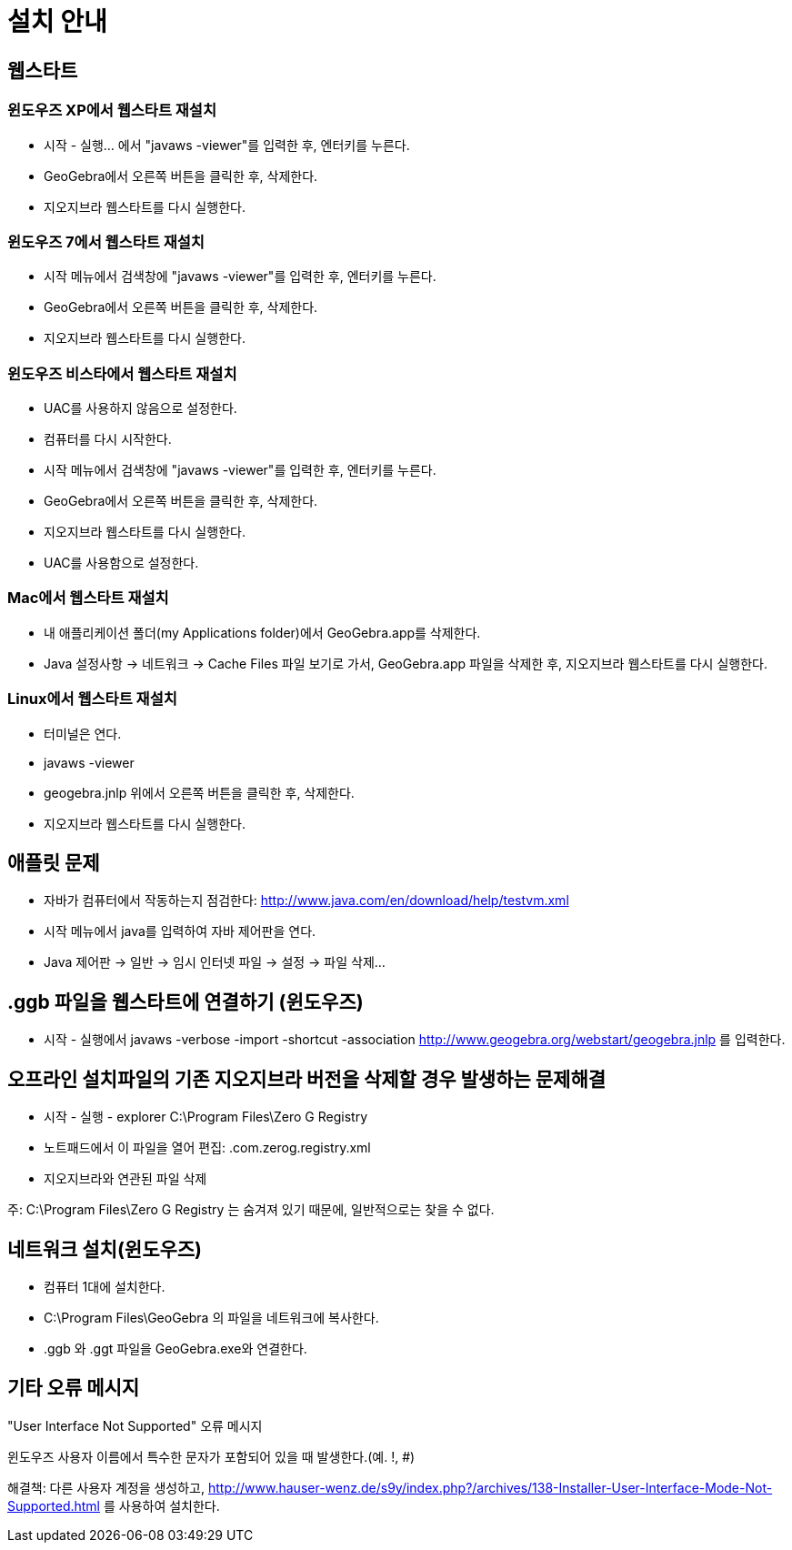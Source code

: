 = 설치 안내
:page-en: Installation_Guide
ifdef::env-github[:imagesdir: /ko/modules/ROOT/assets/images]

:toc:

== 웹스타트

=== 윈도우즈 XP에서 웹스타트 재설치

* 시작 - 실행... 에서 "javaws -viewer"를 입력한 후, 엔터키를 누른다.
* GeoGebra에서 오른쪽 버튼을 클릭한 후, 삭제한다.
* 지오지브라 웹스타트를 다시 실행한다.

=== 윈도우즈 7에서 웹스타트 재설치

* 시작 메뉴에서 검색창에 "javaws -viewer"를 입력한 후, 엔터키를 누른다.
* GeoGebra에서 오른쪽 버튼을 클릭한 후, 삭제한다.
* 지오지브라 웹스타트를 다시 실행한다.

=== 윈도우즈 비스타에서 웹스타트 재설치

* UAC를 사용하지 않음으로 설정한다.
* 컴퓨터를 다시 시작한다.
* 시작 메뉴에서 검색창에 "javaws -viewer"를 입력한 후, 엔터키를 누른다.
* GeoGebra에서 오른쪽 버튼을 클릭한 후, 삭제한다.
* 지오지브라 웹스타트를 다시 실행한다.
* UAC를 사용함으로 설정한다.

=== Mac에서 웹스타트 재설치

* 내 애플리케이션 폴더(my Applications folder)에서 GeoGebra.app를 삭제한다.
* Java 설정사항 -> 네트워크 -> Cache Files 파일 보기로 가서, GeoGebra.app 파일을 삭제한 후, 지오지브라 웹스타트를 다시
실행한다.

=== Linux에서 웹스타트 재설치

* 터미널은 연다.
* javaws -viewer
* geogebra.jnlp 위에서 오른쪽 버튼을 클릭한 후, 삭제한다.
* 지오지브라 웹스타트를 다시 실행한다.

== 애플릿 문제

* 자바가 컴퓨터에서 작동하는지 점검한다: http://www.java.com/en/download/help/testvm.xml
* 시작 메뉴에서 java를 입력하여 자바 제어판을 연다.
* Java 제어판 -> 일반 -> 임시 인터넷 파일 -> 설정 -> 파일 삭제...

== .ggb 파일을 웹스타트에 연결하기 (윈도우즈)

* 시작 - 실행에서 javaws -verbose -import -shortcut -association http://www.geogebra.org/webstart/geogebra.jnlp 를
입력한다.

== 오프라인 설치파일의 기존 지오지브라 버전을 삭제할 경우 발생하는 문제해결

* 시작 - 실행 - explorer C:\Program Files\Zero G Registry
* 노트패드에서 이 파일을 열어 편집: .com.zerog.registry.xml
* 지오지브라와 연관된 파일 삭제

주: C:\Program Files\Zero G Registry 는 숨겨져 있기 때문에, 일반적으로는 찾을 수 없다.

== 네트워크 설치(윈도우즈)

* 컴퓨터 1대에 설치한다.
* C:\Program Files\GeoGebra 의 파일을 네트워크에 복사한다.
* .ggb 와 .ggt 파일을 GeoGebra.exe와 연결한다.

== 기타 오류 메시지

"User Interface Not Supported" 오류 메시지

윈도우즈 사용자 이름에서 특수한 문자가 포함되어 있을 때 발생한다.(예. !, #)

해결책: 다른 사용자 계정을 생성하고,
http://www.hauser-wenz.de/s9y/index.php?/archives/138-Installer-User-Interface-Mode-Not-Supported.html 를 사용하여
설치한다.
